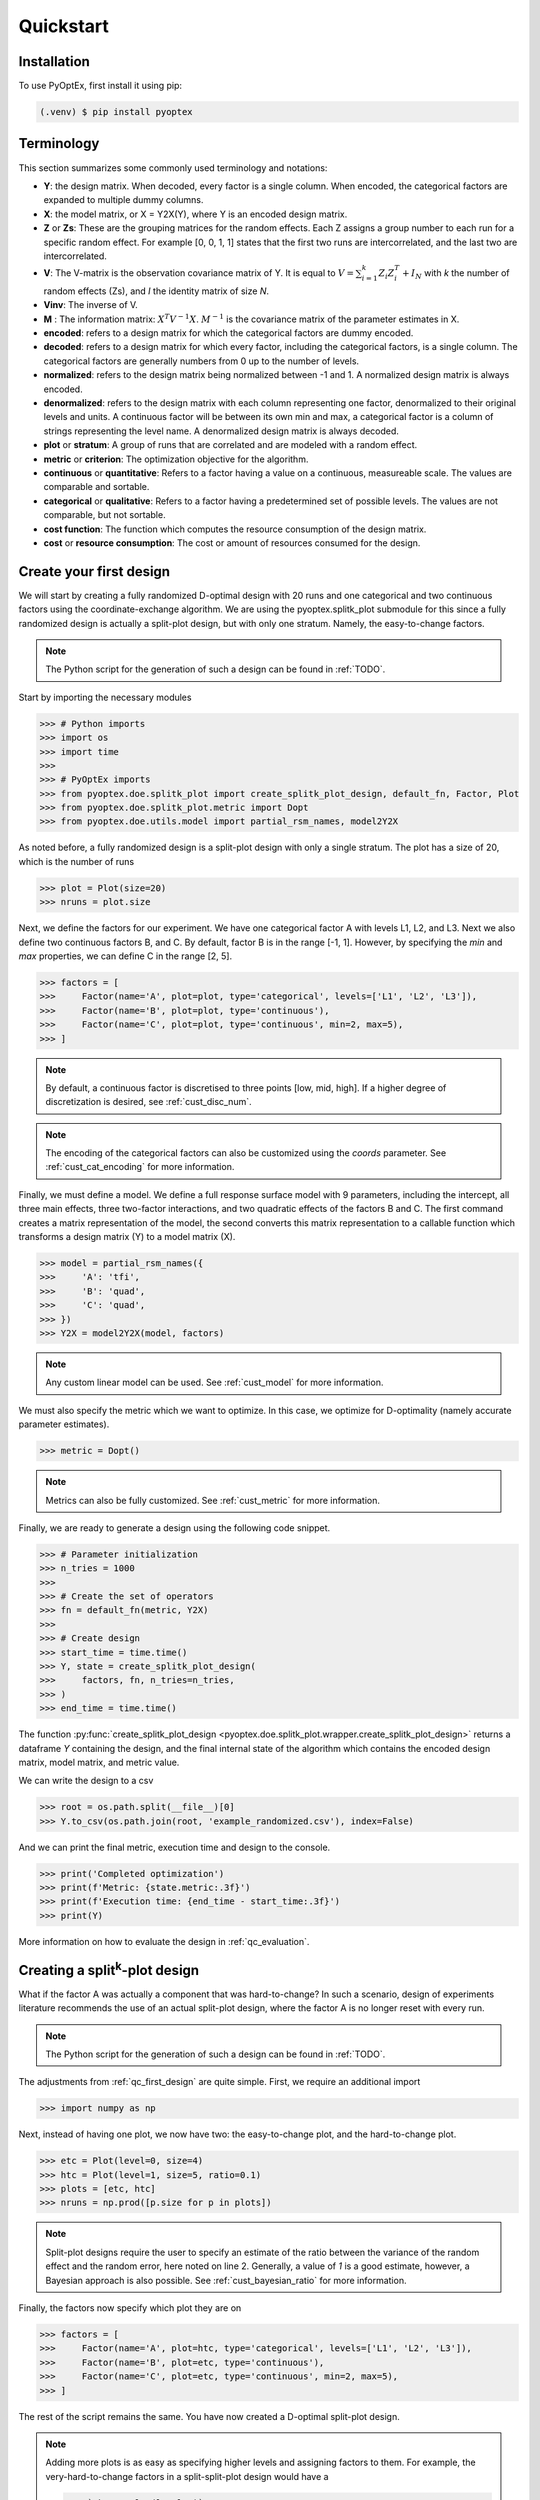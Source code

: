 .. _quickstart:

Quickstart
==========

Installation
------------

To use PyOptEx, first install it using pip:

.. code-block:: console

   (.venv) $ pip install pyoptex


Terminology
-----------
This section summarizes some commonly used terminology and notations:

* **Y**: the design matrix. When decoded, every factor is a single
  column. When encoded, the categorical factors are expanded to
  multiple dummy columns.
* **X**: the model matrix, or X = Y2X(Y), where Y is an encoded
  design matrix.
* **Z** or **Zs**: These are the grouping matrices for the random
  effects. Each Z assigns a group number to each run for a specific
  random effect. For example [0, 0, 1, 1] states that the first two
  runs are intercorrelated, and the last two are intercorrelated. 
* **V**: The V-matrix is the observation covariance matrix of Y.
  It is equal to :math:`V = \sum_{i=1}^k Z_i Z_i^T + I_N` with `k`
  the number of random effects (Zs), and `I` the identity matrix of
  size `N`.
* **Vinv**: The inverse of V.
* **M** : The information matrix: :math:`X^T V^{-1} X`. :math:`M^{-1}`
  is the covariance matrix of the parameter estimates in X.
* **encoded**: refers to a design matrix for which the categorical
  factors are dummy encoded.
* **decoded**: refers to a design matrix for which every factor,
  including the categorical factors, is a single column. The
  categorical factors are generally numbers from 0 up to the number
  of levels.
* **normalized**: refers to the design matrix being normalized between
  -1 and 1. A normalized design matrix is always encoded.
* **denormalized**: refers to the design matrix with each column representing
  one factor, denormalized to their original levels and units.
  A continuous factor will be between its own min and max, a categorical factor
  is a column of strings representing the level name. A denormalized
  design matrix is always decoded.
* **plot** or **stratum**: A group of runs that are correlated and are modeled
  with a random effect.
* **metric** or **criterion**: The optimization objective for the
  algorithm.
* **continuous** or **quantitative**: Refers to a factor having a value on
  a continuous, measureable scale. The values are comparable and sortable.
* **categorical** or **qualitative**: Refers to a factor having a predetermined
  set of possible levels. The values are not comparable, but not sortable.
* **cost function**: The function which computes the resource consumption of the
  design matrix.
* **cost** or **resource consumption**: The cost or amount of resources consumed
  for the design.

.. _qc_first_design:

Create your first design
------------------------

We will start by creating a fully randomized D-optimal design 
with 20 runs and one categorical and two continuous factors 
using the coordinate-exchange algorithm. We are using the
pyoptex.splitk_plot submodule for this since a fully randomized
design is actually a split-plot design, but with only one stratum.
Namely, the easy-to-change factors. 

.. note::
   The Python script for the generation of such a design can be
   found in :ref:`TODO`.

Start by importing the necessary modules

>>> # Python imports
>>> import os
>>> import time
>>> 
>>> # PyOptEx imports
>>> from pyoptex.doe.splitk_plot import create_splitk_plot_design, default_fn, Factor, Plot
>>> from pyoptex.doe.splitk_plot.metric import Dopt
>>> from pyoptex.doe.utils.model import partial_rsm_names, model2Y2X

As noted before, a fully randomized design is a split-plot design
with only a single stratum. The plot has a size of 20, which is
the number of runs

>>> plot = Plot(size=20)
>>> nruns = plot.size

Next, we define the factors for our experiment. We have one categorical
factor A with levels L1, L2, and L3. Next we also define two continuous
factors B, and C. By default, factor B is in the range [-1, 1]. However,
by specifying the `min` and `max` properties, we can define C in the
range [2, 5].

>>> factors = [
>>>     Factor(name='A', plot=plot, type='categorical', levels=['L1', 'L2', 'L3']),
>>>     Factor(name='B', plot=plot, type='continuous'),
>>>     Factor(name='C', plot=plot, type='continuous', min=2, max=5),
>>> ]

.. note::
   By default, a continuous factor is discretised to three points 
   [low, mid, high]. If a higher degree of discretization is desired,
   see :ref:`cust_disc_num`.

.. note::
   The encoding of the categorical factors can also be customized
   using the `coords` parameter. See :ref:`cust_cat_encoding`
   for more information.

Finally, we must define a model. We define a full response surface model
with 9 parameters, including the intercept, all three main effects,
three two-factor interactions, and two quadratic effects of the factors
B and C. The first command creates a matrix representation of the model,
the second converts this matrix representation to a callable function
which transforms a design matrix (Y) to a model matrix (X).

>>> model = partial_rsm_names({
>>>     'A': 'tfi',
>>>     'B': 'quad',
>>>     'C': 'quad',
>>> })
>>> Y2X = model2Y2X(model, factors)

.. note::
   Any custom linear model can be used. See :ref:`cust_model`
   for more information.

We must also specify the metric which we want to optimize.
In this case, we optimize for D-optimality (namely accurate
parameter estimates).

>>> metric = Dopt()

.. note::
   Metrics can also be fully customized. See :ref:`cust_metric`
   for more information.

Finally, we are ready to generate a design using the following
code snippet.

>>> # Parameter initialization
>>> n_tries = 1000
>>> 
>>> # Create the set of operators
>>> fn = default_fn(metric, Y2X)
>>> 
>>> # Create design
>>> start_time = time.time()
>>> Y, state = create_splitk_plot_design(
>>>     factors, fn, n_tries=n_tries, 
>>> )
>>> end_time = time.time()

The function :py:func:`create_splitk_plot_design <pyoptex.doe.splitk_plot.wrapper.create_splitk_plot_design>` 
returns a dataframe `Y` containing the design, and the final internal
state of the algorithm which contains the encoded design matrix, model matrix,
and metric value.

We can write the design to a csv

>>> root = os.path.split(__file__)[0]
>>> Y.to_csv(os.path.join(root, 'example_randomized.csv'), index=False)

And we can print the final metric, execution time and design to the
console.

>>> print('Completed optimization')
>>> print(f'Metric: {state.metric:.3f}')
>>> print(f'Execution time: {end_time - start_time:.3f}')
>>> print(Y)

More information on how to evaluate the design in :ref:`qc_evaluation`.

Creating a split\ :sup:`k`\ -plot design
----------------------------------------

What if the factor A was actually a component that was hard-to-change?
In such a scenario, design of experiments literature recommends
the use of an actual split-plot design, where the factor A is no longer
reset with every run.

.. note::
   The Python script for the generation of such a design can be
   found in :ref:`TODO`.

The adjustments from :ref:`qc_first_design` are quite simple. First,
we require an additional import

>>> import numpy as np

Next, instead of having one plot, we now have two: the easy-to-change
plot, and the hard-to-change plot.

>>> etc = Plot(level=0, size=4)
>>> htc = Plot(level=1, size=5, ratio=0.1)
>>> plots = [etc, htc]
>>> nruns = np.prod([p.size for p in plots])

.. note::
   Split-plot designs require the user to specify an estimate of 
   the ratio between the variance of the random effect and the random error,
   here noted on line 2. Generally, a value of `1` is a good estimate,
   however, a Bayesian approach is also possible. See :ref:`cust_bayesian_ratio`
   for more information.

Finally, the factors now specify which plot they are on

>>> factors = [
>>>     Factor(name='A', plot=htc, type='categorical', levels=['L1', 'L2', 'L3']),
>>>     Factor(name='B', plot=etc, type='continuous'),
>>>     Factor(name='C', plot=etc, type='continuous', min=2, max=5),
>>> ]

The rest of the script remains the same. You have now created a
D-optimal split-plot design.

.. note::
   Adding more plots is as easy as specifying higher levels and assigning
   factors to them. For example, the very-hard-to-change factors in a 
   split-split-plot design would have a 
   
   >>> `vhtc = Plot(level=2)`.

More information on how to evaluate the design in :ref:`qc_evaluation`.

Creating a cost-optimal design
------------------------------

Why use cost-optimal designs?
^^^^^^^^^^^^^^^^^^^^^^^^^^^^^

Cost optimal designs shift the philosphy of creating designs.
Historically, an experiment was always analyzed by a statistician 
who determines whether to use a randomized design, a split-plot design,
a split-split-plot design, etc. That person would then proceed to 
make an estimation about the number of runs that could be performed,
the sizes of the plots in a split\ :sup:`k`\ -plot design, etc.

All these estimations require expert knowledge in the field of
design of experiments, which most often engineers do not possess.
In case the experiment is very complicated, any estimation made by
the statistician may not even be optimal.

Cost optimal designs avoid these issues by directly optimizing based
on the underlying resource constraints. These constraints can be
time (when dealing with hard-to-change factors), money, availability of
certain components or ingredients in stock, etc. The algorithm proceeds
to automatically determine the optimal number of runs, run order, etc.
Most often, this approach yields better designs, while
simulatneously making it easier, more comprehensible, and faster 
for engineers to create designs. They spend less time on researching the
best design, and can spend more time actually executing their design and analyzing
the data.

The generalized staggered-level design
^^^^^^^^^^^^^^^^^^^^^^^^^^^^^^^^^^^^^^

The design generated by this algorithm is a generalized staggered-level design.
Mathematically, the design assumes any hard-to-change factor is only reset
if the factor changes its level. In constrast to split-plot designs and
regular staggered-level designs which assume a reset at fixed locations in 
the design.

The problem with resets at fixed locations is that when, by accident, both
consecutive levels are the same, the technician may refrain from resetting
the factor. For example, if this factor is a mechanical component of a product, 
a technician may not want to dissassemble and reassemble the product the
exact same way. This leads to a mismatch between what the experimenter desired,
and what was actually executed.

An example
^^^^^^^^^^

Let's create a design with one categorical factor and three continuous
factors. The categorical factor is hard-to-change and has four levels
L1, L2, L3, and L4. The three continuous factors are easy-to-change. We will
optimize for I-optimality with a full response surface model.

First start with the necessary imports

>>> # Python imports
>>> import time
>>> import os
>>> 
>>> # PyOptEx imports
>>> from pyoptex._seed import set_seed
>>> from pyoptex.doe.cost_optimal import create_cost_optimal_design, default_fn, Factor
>>> from pyoptex.doe.utils.model import partial_rsm_names, model2Y2X
>>> from pyoptex.doe.cost_optimal.metric import Iopt
>>> from pyoptex.doe.cost_optimal.cost import parallel_worker_cost

Then we define the factors. We define factor A as categorical, and the other
three factors E, F, G as continuous and easy-to-vary by setting the `group` 
parameter to `False`. Easy-to-change parameters are assumed to be reset
with every run, no matter the factor level. 
Factor F is also considered to be between [2, 5] instead
of the default [-1, 1].

>>> factors = [
>>>     Factor(name='A', type='categorical', levels=['L1', 'L2', 'L3', 'L4']),
>>>     Factor(name='E', type='continuous', grouped=False),
>>>     Factor(name='F', type='continuous', grouped=False, min=2, max=5),
>>>     Factor(name='G', type='continuous', grouped=False),
>>> ]

.. note::
   Every hard-to-change factor has a random effect associated with itself.
   The ratio can be specified using a `ratio` parameter and is set to `1`
   by default, which is generally a good estimate. In addition, the user can also opt 
   for a Bayesian approach. See :ref:`cust_bayesian_ratio` for more information.

Next, we define the response surface model. Every continuous factor is
added with their main effect, two-factor interactions, and quadratic effect.
The categorical factor is only added as a main effect and two-factor interactions.
Similar to :ref:`qc_first_design`, the second command converts the matrix of the
model to a callable.

>>> model = partial_rsm_names({
>>>     'A': 'tfi',
>>>     'E': 'quad',
>>>     'F': 'quad',
>>>     'G': 'quad'
>>> })
>>> Y2X = model2Y2X(model, factors)

.. note::
   Any linear model can be used. See :ref:`cust_model` for more information.

We must also specify the optimization criterion. In this case, I-optimality.

>>> metric = Iopt()

.. note::
   Any optimization metric can be used. See :ref:`cust_metric` for more information.

Finally, we specify the cost function which determine the constraints. The maximum
budget for the experiment is 3 days of 4 hours each, for a total of 720 minutes.
To reset factor A, we require 2 hours. To reset any of the factors E, F, or G,
we require only a single minute (they are easy-to-vary). The execution cost of a single
run is 5 minutes. Finally, we create the cost function using the
:py:func:`parallel_worker_cost <pyoptex.doe.cost_optimal.cost.parallel_worker_cost>`
helper function. This cost function defines that the cost of transition between two
consecutive runs is equal to the transition cost of the most-hard-to-change factor.
Such a scenario arises when multiple workers or technicians can work in parallel on their
own task.

>>> max_transition_cost = 3*4*60
>>> transition_costs = {
>>>     'A': 2*60,
>>>     'E': 1,
>>>     'F': 1,
>>>     'G': 1
>>> }
>>> execution_cost = 5
>>> cost_fn = parallel_worker_cost(transition_costs, factors, max_transition_cost, execution_cost)

.. note::
   The power of the algorithm is in the possibility to define your own
   cost function. For more information, see :ref:`cust_cost`.

Finally, we can generate the design

>>> # Simulation parameters
>>> nsims = 1000
>>> nreps = 1
>>> fn = default_fn(nsims, cost_fn, metric, Y2X)
>>> 
>>> # Create design
>>> start_time = time.time()
>>> Y, state = create_cost_optimal_design(
>>>     factors, fn, nsims=nsims, nreps=nreps
>>> )
>>> end_time = time.time()

Similar to :ref:`qc_first_design`, 
:py:func:`create_cost_optimal_design <pyoptex.doe.cost_optimal.wrapper.create_cost_optimal_design>`
returns the design `Y` and the corresponding internal state
with the encoded design matrix, model matrix, metric, cost, etc.

We can write the design to a csv

>>> root = os.path.split(__file__)[0]
>>> Y.to_csv(os.path.join(root, f'example_design.csv'), index=False)

And we can print the resulting metric, cost, number of experiments and
execution time to the console.

>>> print('Completed optimization')
>>> print(f'Metric: {state.metric:.3f}')
>>> print(f'Cost: {state.cost_Y}')
>>> print(f'Number of experiments: {len(state.Y)}')
>>> print(f'Execution time: {end_time - start_time:.3f}')


.. _qc_evaluation:

Evaluation
----------

Evaluating the resulting design is just as important as correctly
generating them. In order to ease the evaluation, some common
functions have been pre-implemented.

First, we can do a generic evaluation. The first command imports the necessary
functions, the second plots the design graphically, and the last command
plots the color map on correlations for the design.

>>> from pyoptex.doe.utils.evaluate import design_heatmap, plot_correlation_map
>>> design_heatmap(Y, factors).show()
>>> plot_correlation_map(Y, factors, fn.Y2X, model=model).show()

The next evaluations depend on how the design should be interpreted.
Is it a split\ :sup:`k`\ -plot design, or a generalized staggered-level design
(cost-optimal design).
Depending on the type, the imports are different.

For a split\ :sup:`k`\ -plot design

>>> from pyoptex.doe.splitk_plot.evaluate import evaluate_metrics, plot_fraction_of_design_space, plot_estimation_variance_matrix, estimation_variance

For a generalized staggered-level design (or cost-optimal design) 

>>> from pyoptex.doe.cost_optimal.evaluate import evaluate_metrics, plot_fraction_of_design_space, plot_estimation_variance_matrix, estimation_variance

Once imported, we can evaluate the design. The first command prints the metric value
for the different provided metrics to the console. The second command
plots a fraction of design space plot. The third command plots the covariance
matrix of the parameter estimates. Finally, the last commands prints the variances
of the parameter estimates to the console.

>>> print(evaluate_metrics(Y, [metric, Dopt(), Iopt(), Aopt()], factors, fn))
>>> plot_fraction_of_design_space(Y, factors, fn).show()
>>> plot_estimation_variance_matrix(Y, factors, fn, model).show()
>>> print(estimation_variance(Y, factors, fn))

